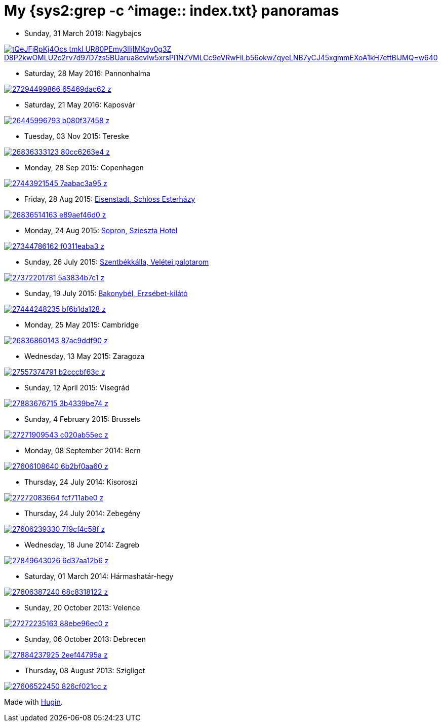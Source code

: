 = My {sys2:grep -c ^image:: index.txt} panoramas

- Sunday, 31 March 2019: Nagybajcs

image::https://lh3.googleusercontent.com/tQeJFjRpKj4Ocs_tmkl_UR80PEmy3lIjIMKqv0g3Z_D8P2kwOMLU2c2rv7d97D7zs5BUarua8cvIw5xrsPl1NZVMLCc9eVRwFiLb56okwZqyeLNB7yCJ45xgmmEXoA1kH7ettBlJMQ=w640[align="center",link="https://photos.app.goo.gl/rHEpcy3EWUh2T43N8"]

- Saturday, 28 May 2016: Pannonhalma

image::https://farm8.staticflickr.com/7152/27294499866_65469dac62_z.jpg[align="center",link="https://www.flickr.com/photos/vmiklos/27294499866/"]

- Saturday, 21 May 2016: Kaposvár

image::https://farm8.staticflickr.com/7021/26445996793_b080f37458_z.jpg[align="center",link="kaposvar.html"]

- Tuesday, 03 Nov 2015: Tereske

image::https://farm8.staticflickr.com/7491/26836333123_80cc6263e4_z.jpg[align="center",link="tereske.html"]

- Monday, 28 Sep 2015: Copenhagen

image::https://farm8.staticflickr.com/7487/27443921545_7aabac3a95_z.jpg[align="center",link="copenhagen.html"]

- Friday, 28 Aug 2015: http://www.openstreetmap.org/relation/225040[Eisenstadt, Schloss Esterházy]

image::https://farm8.staticflickr.com/7101/26836514163_e89aef46d0_z.jpg[align="center",link="eisenstadt.html"]

- Monday, 24 Aug 2015: http://www.openstreetmap.org/node/871558468[Sopron, Szieszta Hotel]

image::https://farm8.staticflickr.com/7578/27344786162_f0311eaba3_z.jpg[align="center",link="https://www.flickr.com/photos/vmiklos/27344786162/"]

- Sunday, 26 July 2015: http://www.openstreetmap.org/node/1376606013[Szentbékkálla, Velétei palotarom]

image::https://farm8.staticflickr.com/7598/27372201781_5a3834b7c1_z.jpg[align="center",link="https://www.flickr.com/photos/vmiklos/27372201781/"]

- Sunday, 19 July 2015: http://www.openstreetmap.org/node/2477774141[Bakonybél, Erzsébet-kilátó]

image::https://farm8.staticflickr.com/7034/27444248235_bf6b1da128_z.jpg[align="center",link="bakonybel.html"]

- Monday, 25 May 2015: Cambridge

image::https://farm8.staticflickr.com/7327/26836860143_87ac9ddf90_z.jpg[align="center",link="cambridge.html"]

- Wednesday, 13 May 2015: Zaragoza

image::https://farm8.staticflickr.com/7551/27557374791_b2cccbf63c_z.jpg[align="center",link="zaragoza.html"]

- Sunday, 12 April 2015: Visegrád

image::https://farm8.staticflickr.com/7322/27883676715_3b4339be74_z.jpg[align="center",link="visegrad.html"]

- Sunday, 4 February 2015: Brussels

image::https://farm8.staticflickr.com/7247/27271909543_c020ab55ec_z.jpg[align="center",link="brussels.html"]

- Monday, 08 September 2014: Bern

image::https://farm8.staticflickr.com/7627/27606108640_6b2bf0aa60_z.jpg[align="center",link="bern.html"]

- Thursday, 24 July 2014: Kisoroszi

image::https://farm8.staticflickr.com/7334/27272083664_fcf711abe0_z.jpg[align="center",link="kisoroszi.html"]

- Thursday, 24 July 2014: Zebegény

image::https://farm8.staticflickr.com/7638/27606239330_7f9cf4c58f_z.jpg[align="center",link="zebegeny.html"]

- Wednesday, 18 June 2014: Zagreb

image::https://farm8.staticflickr.com/7659/27849643026_6d37aa12b6_z.jpg[align="center",link="zagreb.html"]

- Saturday, 01 March 2014: Hármashatár-hegy

image::https://farm8.staticflickr.com/7715/27606387240_68c8318122_z.jpg[align="center",link="hhh.html"]

- Sunday, 20 October 2013: Velence

image::https://farm8.staticflickr.com/7322/27272235163_88ebe96ec0_z.jpg[align="center",link="velence.html"]

- Sunday, 06 October 2013: Debrecen

image::https://farm8.staticflickr.com/7383/27884237925_2eef44795a_z.jpg[align="center",link="debrecen.html"]

- Thursday, 08 August 2013: Szigliget

image::https://farm8.staticflickr.com/7437/27606522450_826cf021cc_z.jpg[align="center",link="szigliget.html"]

Made with http://hugin.sourceforge.net/[Hugin].

// vim: ft=asciidoc
